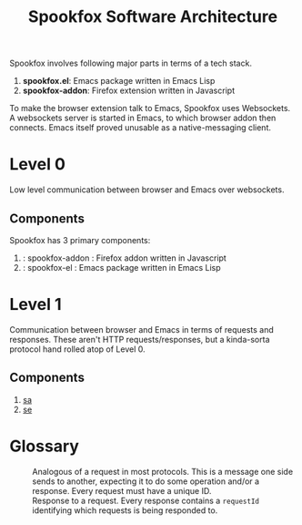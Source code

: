 #+title: Spookfox Software Architecture

Spookfox involves following major parts in terms of a tech stack.

1. *spookfox.el*: Emacs package written in Emacs Lisp
2. *spookfox-addon*: Firefox extension written in Javascript

To make the browser extension talk to Emacs, Spookfox uses Websockets. A
websockets server is started in Emacs, to which browser addon then connects.
Emacs itself proved unusable as a native-messaging client.

* Level 0

Low level communication between browser and Emacs over websockets.

** Components

Spookfox has 3 primary components:

1. <<sa>> : spookfox-addon : Firefox addon written in Javascript
2. <<se>> : spookfox-el : Emacs package written in Emacs Lisp

* Level 1

Communication between browser and Emacs in terms of requests and responses.
These aren't HTTP requests/responses, but a kinda-sorta protocol hand rolled
atop of Level 0.

** Components

1. [[sa]]
2. [[se]]

* Glossary

- <<Request>> :: Analogous of a request in most protocols. This is a message one
  side sends to another, expecting it to do some operation and/or a response.
  Every request must have a unique ID.
- <<Response>> :: Response to a request. Every response contains a =requestId=
  identifying which requests is being responded to.
